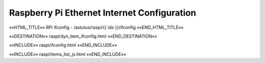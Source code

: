 Raspberry Pi Ethernet Internet Configuration
============================================

.. astutus_dyn_link:: "/astutus/raspi/<idx>/ifconfig"

««HTML_TITLE»» RPi ifconfig - /astutus/raspi/{{ idx }}/ifconfig ««END_HTML_TITLE»»

««DESTINATION»» raspi/dyn_item_ifconfig.html ««END_DESTINATION»»

««INCLUDE»» raspi/ifconfig.html ««END_INCLUDE»»


««INCLUDE»» raspi/items_list_js.html ««END_INCLUDE»»

.. astutus_dyn_links_in_menus:: dynamic raspi_items_list <idx>